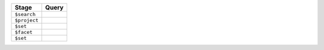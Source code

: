 .. list-table:: 
   :header-rows: 1

   * - Stage
     - Query

   * - ``$search``
     - .. code-block:: json
          :copyable: true
     
          {
            index: "pagination-tutorial",
            text: {
              query: "tom hanks",
              path: "cast"
            }
          }

   * - ``$project``
     - .. code-block:: json
          :copyable: true

          {
            _id: 0,
            title: 1,
            cast: 1
          }

   * - ``$set``
     - .. code-block:: json
          :copyable: true

          {
            score: {
              $meta: "searchScore"
            }
          }

   * - ``$facet``
     - .. code-block:: json
          :copyable: true

          {
            rows: [
              {
                $skip: 10
              },
              {
                $limit: 10
              }
            ],
            totalRows: [
              {
                $replaceWith: "$$SEARCH_META"
              },
              {
                $limit: 1
              }
            ]
          }

   * - ``$set``
     - .. code-block:: json
          :copyable: true

          {
            totalRows: {
              $arrayElemAt: ["$totalRows", 0]
            }
          }
